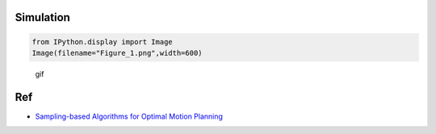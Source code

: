 
Simulation
^^^^^^^^^^

.. code-block:: ipython3

    from IPython.display import Image
    Image(filename="Figure_1.png",width=600)




.. image:: rrt_star_files/rrt_star_1_0.png
   :width: 600px



.. figure:: https://github.com/AtsushiSakai/PythonRobotics/raw/master/PathPlanning/RRTstar/animation.gif
   :alt: gif

   gif

Ref
^^^

-  `Sampling-based Algorithms for Optimal Motion
   Planning <https://arxiv.org/pdf/1105.1186.pdf>`__
